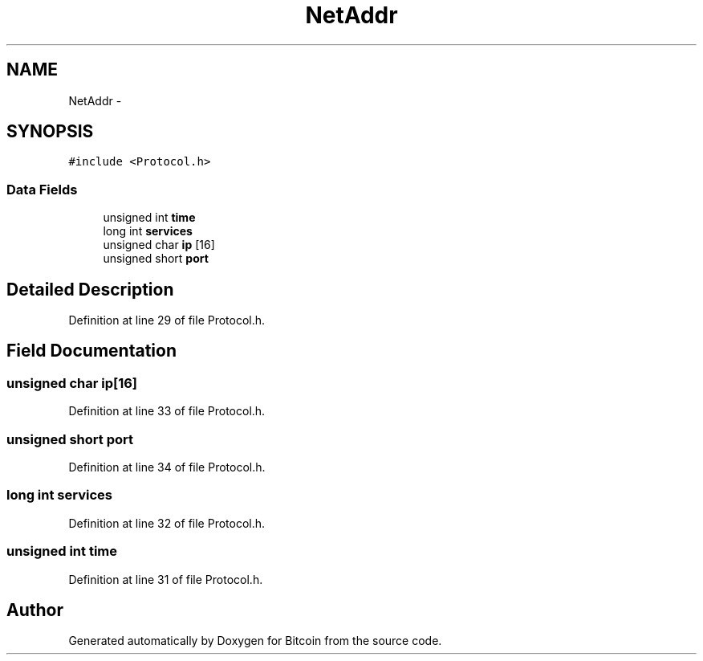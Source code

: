 .TH "NetAddr" 3 "Fri Nov 9 2012" "Version 1.0" "Bitcoin" \" -*- nroff -*-
.ad l
.nh
.SH NAME
NetAddr \- 
.SH SYNOPSIS
.br
.PP
.PP
\fC#include <Protocol.h>\fP
.SS "Data Fields"

.in +1c
.ti -1c
.RI "unsigned int \fBtime\fP"
.br
.ti -1c
.RI "long int \fBservices\fP"
.br
.ti -1c
.RI "unsigned char \fBip\fP [16]"
.br
.ti -1c
.RI "unsigned short \fBport\fP"
.br
.in -1c
.SH "Detailed Description"
.PP 
Definition at line 29 of file Protocol.h.
.SH "Field Documentation"
.PP 
.SS "unsigned char \fBip\fP[16]"
.PP
Definition at line 33 of file Protocol.h.
.SS "unsigned short \fBport\fP"
.PP
Definition at line 34 of file Protocol.h.
.SS "long int \fBservices\fP"
.PP
Definition at line 32 of file Protocol.h.
.SS "unsigned int \fBtime\fP"
.PP
Definition at line 31 of file Protocol.h.

.SH "Author"
.PP 
Generated automatically by Doxygen for Bitcoin from the source code.
